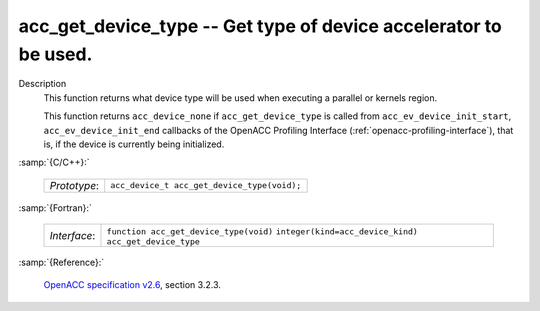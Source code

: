 ..
  Copyright 1988-2022 Free Software Foundation, Inc.
  This is part of the GCC manual.
  For copying conditions, see the GPL license file

.. _acc_get_device_type:

acc_get_device_type -- Get type of device accelerator to be used.
*****************************************************************

Description
  This function returns what device type will be used when executing a
  parallel or kernels region.

  This function returns ``acc_device_none`` if
  ``acc_get_device_type`` is called from
  ``acc_ev_device_init_start``, ``acc_ev_device_init_end``
  callbacks of the OpenACC Profiling Interface (:ref:`openacc-profiling-interface`), that is, if the device is currently being initialized.

:samp:`{C/C++}:`

  ============  ===========================================
  *Prototype*:  ``acc_device_t acc_get_device_type(void);``
  ============  ===========================================

:samp:`{Fortran}:`

  ============  =====================================================
  *Interface*:  ``function acc_get_device_type(void)``
                ``integer(kind=acc_device_kind) acc_get_device_type``
  ============  =====================================================

:samp:`{Reference}:`

  `OpenACC specification v2.6 <https://www.openacc.org>`_, section
  3.2.3.

